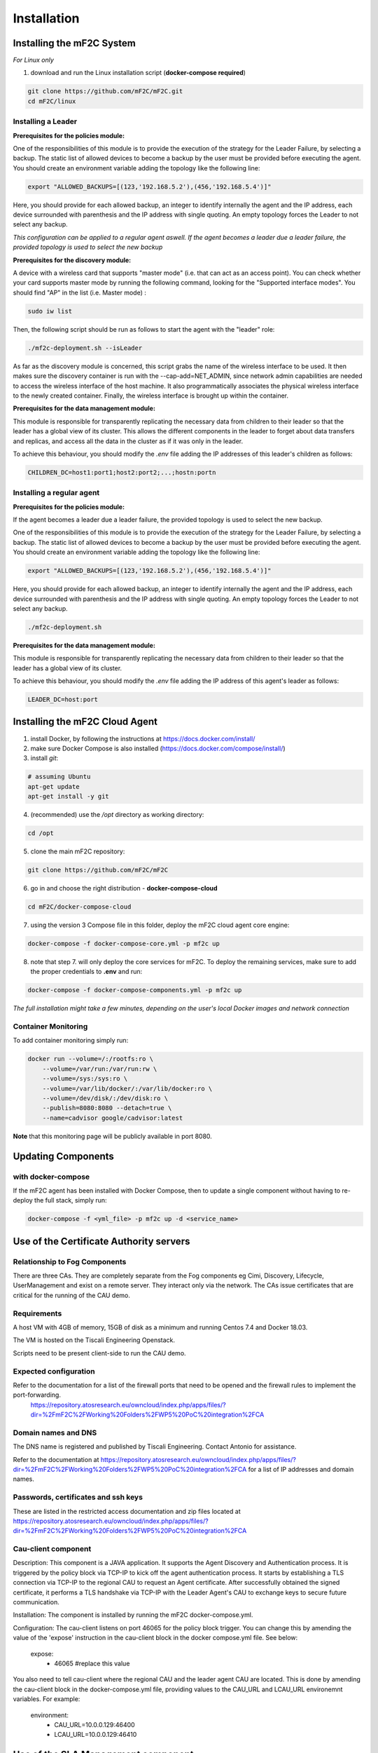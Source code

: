 Installation
============

Installing the mF2C System
--------------------------

*For Linux only*

1. download and run the Linux installation script (**docker-compose required**)

.. code-block:: bash

    git clone https://github.com/mF2C/mF2C.git
    cd mF2C/linux
    
    

Installing a Leader
~~~~~~~~~~~~~~~~~~~

**Prerequisites for the policies module:**

One of the responsibilities of this module is to provide the execution of the strategy for the Leader Failure, by selecting a backup. The static list of allowed devices to become a backup by the user must be provided before executing the agent. You should create an environment variable adding the topology like the following line:

.. code-block:: bach

	export "ALLOWED_BACKUPS=[(123,'192.168.5.2'),(456,'192.168.5.4')]"

Here, you should provide for each allowed backup, an integer to identify internally the agent and the IP address, each device surrounded with parenthesis and the IP address with single quoting. An empty topology forces the Leader to not select any backup.

*This configuration can be applied to a regular agent aswell. If the agent becomes a leader due a leader failure, the provided topology is used to select the new backup*

**Prerequisites for the discovery module:**

A device with a wireless card that supports "master mode" (i.e. that can act as an access point). You can check whether your card supports master mode by running the following command, looking for the "Supported interface modes". You should find "AP" in the list (i.e. Master mode) :

.. code-block:: bash

    sudo iw list
    
Then, the following script should be run as follows to start the agent with the "leader" role:

.. code-block:: bash

    ./mf2c-deployment.sh --isLeader
    
As far as the discovery module is concerned, this script grabs the name of the wireless interface to be used. It then makes sure the discovery container is run with the --cap-add=NET_ADMIN, since network admin capabilities are needed to access the wireless interface of the host machine. It also programmatically associates the physical wireless interface to the newly created container. Finally, the wireless interface is brought up within the container.

**Prerequisites for the data management module:**

This module is responsible for transparently replicating the necessary data from children to their leader so that the leader has a global view of its cluster. This allows the different components in the leader to forget about data transfers and replicas, and access all the data in the cluster as if it was only in the leader. 

To achieve this behaviour, you should modify the `.env` file adding the IP addresses of this leader's children as follows: 

.. code-block:: txt

	CHILDREN_DC=host1:port1;host2:port2;...;hostn:portn



Installing a regular agent
~~~~~~~~~~~~~~~~~~~~~~~~~~

**Prerequisites for the policies module:**

If the agent becomes a leader due a leader failure, the provided topology is used to select the new backup. 

One of the responsibilities of this module is to provide the execution of the strategy for the Leader Failure, by selecting a backup. The static list of allowed devices to become a backup by the user must be provided before executing the agent. You should create an environment variable adding the topology like the following line:

.. code-block:: bash

	export "ALLOWED_BACKUPS=[(123,'192.168.5.2'),(456,'192.168.5.4')]"

Here, you should provide for each allowed backup, an integer to identify internally the agent and the IP address, each device surrounded with parenthesis and the IP address with single quoting. An empty topology forces the Leader to not select any backup.


.. code-block:: bash

    ./mf2c-deployment.sh


**Prerequisites for the data management module:**

This module is responsible for transparently replicating the necessary data from children to their leader so that the leader has a global view of its cluster.  

To achieve this behaviour, you should modify the `.env` file adding the IP address of this agent's leader as follows: 

.. code-block:: txt

	LEADER_DC=host:port
	
	

Installing the mF2C Cloud Agent
-------------------------------

1. install Docker, by following the instructions at https://docs.docker.com/install/

2. make sure Docker Compose is also installed (https://docs.docker.com/compose/install/)

3. install `git`:

.. code-block:: bash

    # assuming Ubuntu
    apt-get update
    apt-get install -y git

4. (recommended) use the `/opt` directory as working directory:

.. code-block:: bash

    cd /opt

5. clone the main mF2C repository:

.. code-block:: bash

    git clone https://github.com/mF2C/mF2C

6. go in and choose the right distribution - **docker-compose-cloud**

.. code-block:: bash

    cd mF2C/docker-compose-cloud

7. using the version 3 Compose file in this folder, deploy the mF2C cloud agent core engine: 

.. code-block:: bash

    docker-compose -f docker-compose-core.yml -p mf2c up

8. note that step 7. will only deploy the core services for mF2C. To deploy the remaining services, make sure to add the proper credentials to **.env** and run:

.. code-block:: bash

    docker-compose -f docker-compose-components.yml -p mf2c up


*The full installation might take a few minutes, depending on 
the user's local Docker images and network connection* 



Container Monitoring
~~~~~~~~~~~~~~~~~~~~

To add container monitoring simply run:

.. code-block:: bash

    docker run --volume=/:/rootfs:ro \
        --volume=/var/run:/var/run:rw \
        --volume=/sys:/sys:ro \
        --volume=/var/lib/docker/:/var/lib/docker:ro \
        --volume=/dev/disk/:/dev/disk:ro \
        --publish=8080:8080 --detach=true \
        --name=cadvisor google/cadvisor:latest

**Note** that this monitoring page will be publicly available in port 8080.


Updating Components
-------------------

with docker-compose
~~~~~~~~~~~~~~~~~~~

If the mF2C agent has been installed with Docker Compose, then to update a single component without 
having to re-deploy the full stack, simply run:

.. code-block:: bash

    docker-compose -f <yml_file> -p mf2c up -d <service_name>



Use of the Certificate Authority servers
----------------------------------------

Relationship to Fog Components
~~~~~~~~~~~~~~~~~~~~~~~~~~~~~~

There are three CAs. They are completely separate from the Fog components eg Cimi, Discovery, Lifecycle, UserManagement and exist on a remote server. They interact only via the network. The CAs issue certificates that are critical for the running of the CAU demo.

Requirements
~~~~~~~~~~~~

A host VM with 4GB of memory, 15GB of disk as a minimum and running Centos 7.4 and Docker 18.03.

The VM is hosted on the Tiscali Engineering Openstack.

Scripts need to be present client-side to run the CAU demo.

Expected configuration
~~~~~~~~~~~~~~~~~~~~~~

Refer to the documentation for a list of the firewall ports that need to be opened and the firewall rules to implement the port-forwarding.
 https://repository.atosresearch.eu/owncloud/index.php/apps/files/?dir=%2FmF2C%2FWorking%20Folders%2FWP5%20PoC%20integration%2FCA


Domain names and DNS
~~~~~~~~~~~~~~~~~~~~


The DNS name is registered and published by Tiscali Engineering. Contact Antonio for assistance.

Refer to the documentation at  https://repository.atosresearch.eu/owncloud/index.php/apps/files/?dir=%2FmF2C%2FWorking%20Folders%2FWP5%20PoC%20integration%2FCA for a list of IP addresses and domain names.


Passwords, certificates and ssh keys
~~~~~~~~~~~~~~~~~~~~~~~~~~~~~~~~~~~~

These are listed in the restricted access documentation and zip files located at https://repository.atosresearch.eu/owncloud/index.php/apps/files/?dir=%2FmF2C%2FWorking%20Folders%2FWP5%20PoC%20integration%2FCA

Cau-client component
~~~~~~~~~~~~~~~~~~~~

Description:
This component is a JAVA application.  It supports the Agent Discovery and Authentication process.  It is triggered by the policy block via TCP-IP to kick off the agent authentication process.  It starts by establishing a TLS connection via TCP-IP to the regional CAU to request an Agent certificate.  After successfully obtained the signed certificate, it performs a TLS handshake via TCP-IP with the Leader Agent's CAU to exchange keys to secure future communication.

Installation:
The component is installed by running the mF2C docker-compose.yml.  

Configuration:
The cau-client listens on port 46065 for the policy block trigger.  You can change this by amending the value of the 'expose' instruction in the cau-client block in the docker compose.yml file.  See below:
	
    expose:
      - 46065 #replace this value

You also need to tell cau-client where the regional CAU and the leader agent CAU are located.  This is done by amending the cau-client block in the docker-compose.yml file, providing values to the CAU_URL and LCAU_URL environemnt variables.  For example:

    environment:
      - CAU_URL=10.0.0.129:46400
      - LCAU_URL=10.0.0.129:46410


Use of the SLA Management component
-----------------------------------

The SLA Management is a lightweight implementation of an SLA system, inspired by the WS-Agreement standard. It features (i) a REST interface to manage agreements, (ii) a background agreement assessment.

To make use of the SLA Management on IT-1, you must install an agreement in the system. This agreement will be detected by the GUI when creating a service instance and will be associated to it.

An agreement is represented by a simple JSON structure. Below is the default agreement that you should install. This agreement will check that the service operations are executed in less than one second. Modify the constraint to allow different time threshold.

.. code-block:: bash

 {
    "name": "*",
    "details":{
	"id": "2018-000234",
	"type": "agreement",
	"name": "*",
	"provider": { "id": "mf2c", "name": "mF2C Platform" },
	"client": { "id": "a-client", "name": "A client" },
	"creation": "2018-01-16T17:09:45Z",
	"expiration": "2020-01-17T17:09:45Z",
	"guarantees": [
	    {
		"name": "*",
		"constraint": "[execution_time] < 1000"
	    }
	]
    }
 }

To install the agreement, type the following command, where $CIMI_URL is the URL of the CIMI server in the leader agent.

.. code-block:: bash

  curl -X POST -d @agreement.json -H"Content-type:application/json" $CIMI_URL/api/agreement

Advance usage
~~~~~~~~~~~~~

The LifecycleManager is responsible, on a service instance creation, to generate an agreement and to start its assessment.
At the moment, the agreement generation is not available. For this reason, you must install an agreement as explained above, which will be utilized when creating services using the GUI. If you plan to have different SLAs for the different services, an agreement must be manually created on CIMI for each service instance that needs to have an SLA. In this case, you must also modify the fields .name and .details.name of the agreement to match the name of an installed service. Install as many agreements as service kinds you want to observe.

Currently, the assessment only is able to evaluate execution_time metrics, which are retrieved from the service-operation-report
resource. The Distributed Execution Runtime (DER) stores instances of this resource when completing an operation. Any non-DER
service instance can store the appropriate service-operation-report to have its agreement evaluated. For DER service instances,
the guarantee name must match the operation names.

The steps to evaluate an agreement for a service instance are: 

1. Create an sla-agreement CIMI resource using the excerpt above as template. Add as many guarantees as operations you need to 
   observe, and set the guarantee name to the COMPSs name of the operation (qualified class name '.' method name). Take note of 
   the agreement ID auto generated by CIMI.
2. Start the service instance through the Lifecycle Manager passing the agreement ID as parameter. The Lifecycle Manager also
   starts the agreement assessment. Alternatively, you can manually update the agreement field of an existing service instance 
   and update the status field to "started" of the corresponding agreement resource.
3. Once the service is started, instances of the sla-violation resource are created if any guarantee term is not fulfilled.


Check QoS provider
------------------

Before to check the QoS of a specific service, some previous steps are required.

1. Submit an Agreement:

.. code-block:: bash

    cat >agreement.json <<EOF
    {
    "name": "AGREEMENT 1",
    "state": "started",
    "details":{
        "id": "agreement",
        "type": "agreement",
        "name": "AGREEMENT 1",
        "provider": { "id": "mf2c", "name": "mF2C Platform" },
        "client": { "id": "c02", "name": "A client" },
        "creation": "2018-01-16T17:09:45.01Z",
        "expiration": "2019-01-17T17:09:45.01Z",
        "guarantees": [
              {
                "name": "TestGuarantee",
                "constraint": "execution_time < 10.0"
              }
              ]
      }
  }
    EOF
    curl -XPOST -k https://cimi/api/agreement -d @agreement.json -H "Content-type: application/json" -H 'slipstream-authn-info: super ADMIN'

2. Submit a Service Instance specifying the *<service-id>* and the *<agreement-id>*:

.. code-block:: bash

    cat >service-instance.json <<EOF
    {
    "service" : "service/<service-id>",
    "status" : "not-defined",
    "agreement" : "agreement/<agreement-id>",
    "agents" : [ {
      "agent" : {
        "href" : "agent/default-value"
      },
      "allow" : true,
      "ports" : [ 46100, 46101, 46102, 46103 ],
      "status" : "not-defined",
      "agent_param" : "not-defined",
      "url" : "192.168.252.41",
      "container_id" : "-",
      "master_compss" : true,
      "num_cpus" : 7
    } ],
    "user" : "testuser"
  }
    EOF
    curl -XPOST -k https://cimi/api/service-instance -d @service-instance.json -H "Content-type: application/json" -H 'slipstream-authn-info: super ADMIN'

3. Submit a Service Operation Report specifying the <service-instance-id>:

.. code-block:: bash

    cat >service-operation-report.json <<EOF
    {
      "serviceInstance": {"href": "service-instance/<service-instance-id>"},
      "operation": "TestGuarantee",
      "execution_time": 50.0
  }
    EOF
    curl -XPOST -k https://cimi/api/service-operation-report -d @service-operation-report.json -H "Content-type: application/json" -H 'slipstream-authn-info: super ADMIN'

Finally, check the QoS of a service instance specifying the id:

.. code-block:: bash

    curl -XGET http://service-manager:46200/api/service-management/qos/<service-instance-id>

As a result of the operation, the service instance will be returned.
